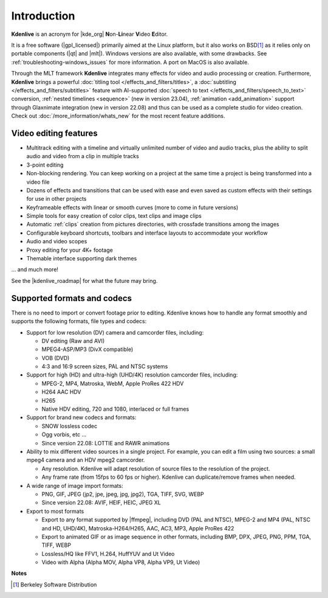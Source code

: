 .. meta::
   :description: Introduction to Kdenlive video editor
   :keywords: KDE, Kdenlive, Introduction, documentation, user manual, video editor, open source, free, learn, easy

.. metadata-placeholder

   :authors: - Annew (https://userbase.kde.org/User:Annew)
             - Claus Christensen
             - Yuri Chornoivan
             - Simon Eugster <simon.eu@gmail.com>
             - Ttguy (https://userbase.kde.org/User:Ttguy)
             - Vincent Pinon <vpinon@kde.org>
             - Roger (https://userbase.kde.org/User:Roger)
             - Qubodup (https://userbase.kde.org/User:Qubodup)
             - Thompsony (https://userbase.kde.org/User:Thompsony)
             - Camille Moulin
             - Bernd Jordan

   :license: Creative Commons License SA 4.0

..  TODO:
  * What is kdenlive good for? (Editing videos …)   * Where is it located? (Semi-Pro?) Alternatives? (Cinelerra, OpenShot, Lightworks, ...)   * What components does kdenlive use? See `this image <http://kdenlive.org/sites/default/files/images/kdenlive-mlt-diagram.png>`_.
  * What components does kdenlive use?

  In effect Kdenlive is a front end to melt - also known as MLT. The MLT video framework  relies on the FFMPEG project. Kdenlive writes sh.mlt XML files that code the edit points and transitions and it then calls /usr/bin/kdenlive_render and /usr/bin/melt to render the video.

.. _introduction:

Introduction
============


**Kdenlive** is an acronym for |kde_org| **N**\ on-\ **Li**\ near **V**\ ideo **E**\ ditor.


It is a free software (|gpl_licensed|) primarily aimed at the Linux platform, but it also works on BSD\ [1]_  as it relies only on portable components (|qt| and |mlt|). Windows versions are also available, with some drawbacks. See :ref:`troubleshooting-windows_issues` for more information. A port on MacOS is also available.

.. |kde_org| raw:: html

   <a href="https://www.kde.org/" target="_blank">KDE</a>


.. |gpl_licensed| raw:: html

   <a href="https://www.fsf.org/licensing/licenses/gpl.html" target="_blank">GPL licensed</a>


.. |qt| raw:: html

   <a href="https://www.qt.io/" target="_blank">Qt</a>


.. |mlt| raw:: html

   <a href="http://www.mltframework.org/" target="_blank">MLT framework</a>


Through the MLT framework **Kdenlive** integrates many effects for video and audio processing or creation. Furthermore, **Kdenlive** brings a powerful :doc:`titling tool </effects_and_filters/titles>`, a :doc:`subtitling </effects_and_filters/subtitles>` feature with AI-supported :doc:`speech to text </effects_and_filters/speech_to_text>` conversion, :ref:`nested timelines <sequence>` (new in version 23.04), :ref:`animation <add_animation>` support through Glaxnimate integration (new in version 22.08) and thus can be used as a complete studio for video creation. Check out :doc:`/more_information/whats_new` for the most recent feature additions.



Video editing features
----------------------

* Multitrack editing with a timeline and virtually unlimited number of video and audio tracks, plus the ability to split audio and video from a clip in multiple tracks

* 3-point editing

* Non-blocking rendering. You can keep working on a project at the same time a project is being transformed into a video file

* Dozens of effects and transitions that can be used with ease and even saved as custom effects with their settings for use in other projects

* Keyframeable effects with linear or smooth curves (more to come in future versions)

* Simple tools for easy creation of color clips, text clips and image clips

* Automatic :ref:`clips` creation from pictures directories, with crossfade transitions among the images

* Configurable keyboard shortcuts, toolbars and interface layouts to accommodate your workflow

* Audio and video scopes

* Proxy editing for your 4K+ footage

* Themable interface supporting dark themes

... and much more!

See the |kdenlive_roadmap| for what the future may bring.

.. |kdenlive_roadmap| raw:: html
   
   <a href="https://kdenlive.org/en/kdenlive-roadmap/" target="_blank">Kdenlive Roadmap</a>


Supported formats and codecs
----------------------------

.. lifted from https://en.wikibooks.org/wiki/Kdenlive/What_Kdenlive_is

There is no need to import or convert footage prior to editing. Kdenlive knows how to handle any format smoothly and supports the following formats, file types and codecs:

* Support for low resolution (DV) camera and camcorder files, including:

  +  DV editing (Raw and AVI)
  +  MPEG4-ASP/MP3 (DivX compatible)
  +  VOB (DVD)
  +  4:3 and 16:9 screen sizes, PAL and NTSC systems

* Support for high (HD) and ultra-high (UHD/4K) resolution camcorder files, including:

  +  MPEG-2, MP4, Matroska, WebM, Apple ProRes 422 HDV
  +  H264 AAC HDV
  +  H265
  +  Native HDV editing, 720 and 1080, interlaced or full frames

* Support for brand new codecs and formats:

  +  SNOW lossless codec
  +  Ogg vorbis, etc ...
  +  Since version 22.08: LOTTIE and RAWR animations

* Ability to mix different video sources in a single project. For example, you can edit a film using two sources: a small mpeg4 camera and an HDV mpeg2 camcorder.

  +  Any resolution. Kdenlive will adapt resolution of source files to the resolution of the project.
  +  Any frame rate (from 15fps to 60 fps or higher). Kdenlive can duplicate/remove frames when needed.
  
* A wide range of image import formats:

  + PNG, GIF, JPEG (jp2, jpe, jpeg, jpg, jpg2), TGA, TIFF, SVG, WEBP
  + Since version 22.08: AVIF, HEIF, HEIC, JPEG XL

* Export to most formats

  +  Export to any format supported by |ffmpeg|, including DVD (PAL and NTSC), MPEG-2 and MP4 (PAL, NTSC and HD, UHD/4K), Matroska-H264/H265, AAC, AC3, MP3, Apple ProRes 422
  +  Export to animated GIF or as image sequence in other formats, including BMP, DPX, JPEG, PNG, PPM, TGA, TIFF, WEBP
  +  Lossless/HQ like FFV1, H.264, HuffYUV and Ut Video
  +  Video with Alpha (Alpha MOV, Alpha VP8, Alpha VP9, Ut Video)

..   +  Export to any DV devices
  
.. |ffmpeg| raw:: html

   <a href="https://ffmpeg.org/about.html" target="_blank">ffmpeg</a>


**Notes**

.. [1] Berkeley Software Distribution
